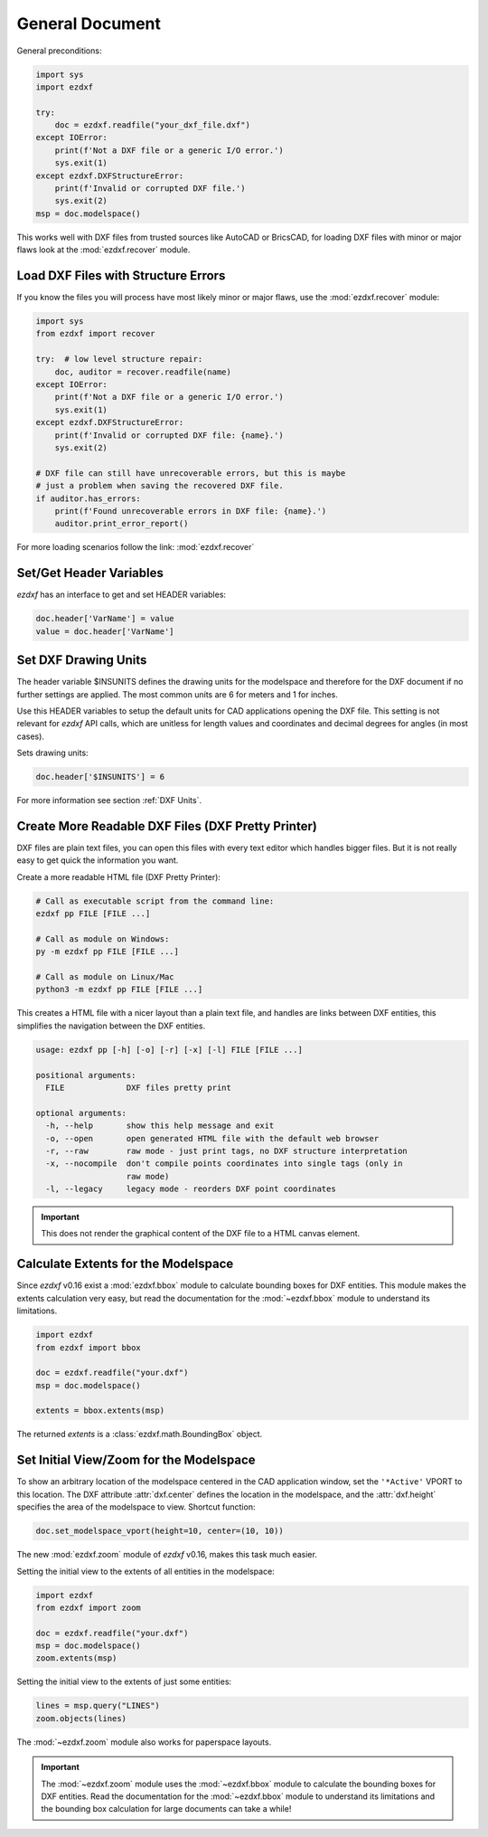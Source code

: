 General Document
================


General preconditions:

.. code-block:: python

    import sys
    import ezdxf

    try:
        doc = ezdxf.readfile("your_dxf_file.dxf")
    except IOError:
        print(f'Not a DXF file or a generic I/O error.')
        sys.exit(1)
    except ezdxf.DXFStructureError:
        print(f'Invalid or corrupted DXF file.')
        sys.exit(2)
    msp = doc.modelspace()

This works well with DXF files from trusted sources like AutoCAD or BricsCAD,
for loading DXF files with minor or major flaws look at the
:mod:`ezdxf.recover` module.

Load DXF Files with Structure Errors
------------------------------------

If you know the files you will process have most likely minor or major flaws,
use the :mod:`ezdxf.recover` module:

.. code-block:: Python

    import sys
    from ezdxf import recover

    try:  # low level structure repair:
        doc, auditor = recover.readfile(name)
    except IOError:
        print(f'Not a DXF file or a generic I/O error.')
        sys.exit(1)
    except ezdxf.DXFStructureError:
        print(f'Invalid or corrupted DXF file: {name}.')
        sys.exit(2)

    # DXF file can still have unrecoverable errors, but this is maybe
    # just a problem when saving the recovered DXF file.
    if auditor.has_errors:
        print(f'Found unrecoverable errors in DXF file: {name}.')
        auditor.print_error_report()

For more loading scenarios follow the link: :mod:`ezdxf.recover`

.. _set/get header variables:

Set/Get Header Variables
------------------------

`ezdxf` has an interface to get and set HEADER variables:

.. code-block:: python

    doc.header['VarName'] = value
    value = doc.header['VarName']

.. seealso::

    :class:`HeaderSection` and online documentation from Autodesk for
    available `header variables`_.

.. _set drawing units:

Set DXF Drawing Units
---------------------

The header variable $INSUNITS defines the drawing units for the modelspace and
therefore for the DXF document if no further settings are applied. The most
common units are 6 for meters and 1 for inches.

Use this HEADER variables to setup the default units for CAD applications
opening the DXF file. This setting is not relevant for `ezdxf` API calls,
which are unitless for length values and coordinates and decimal degrees for
angles (in most cases).

Sets drawing units:

.. code-block:: python


    doc.header['$INSUNITS'] = 6

For more information see section :ref:`DXF Units`.

Create More Readable DXF Files (DXF Pretty Printer)
---------------------------------------------------

DXF files are plain text files, you can open this files with every text editor
which handles bigger files. But it is not really easy to get quick the
information you want.

Create a more readable HTML file (DXF Pretty Printer):

.. code-block::

    # Call as executable script from the command line:
    ezdxf pp FILE [FILE ...]

    # Call as module on Windows:
    py -m ezdxf pp FILE [FILE ...]

    # Call as module on Linux/Mac
    python3 -m ezdxf pp FILE [FILE ...]

This creates a HTML file with a nicer layout than a plain text file, and
handles are links between DXF entities, this simplifies the navigation
between the DXF entities.

.. versionchanged:: 0.16

    The `dxfpp` command was replaced by a sub-command of the `ezdxf` launcher.


.. code-block:: none

    usage: ezdxf pp [-h] [-o] [-r] [-x] [-l] FILE [FILE ...]

    positional arguments:
      FILE             DXF files pretty print

    optional arguments:
      -h, --help       show this help message and exit
      -o, --open       open generated HTML file with the default web browser
      -r, --raw        raw mode - just print tags, no DXF structure interpretation
      -x, --nocompile  don't compile points coordinates into single tags (only in
                       raw mode)
      -l, --legacy     legacy mode - reorders DXF point coordinates


.. important::

    This does not render the graphical content of the DXF file to a HTML canvas
    element.

.. _calc msp extents:

Calculate Extents for the Modelspace
------------------------------------

Since `ezdxf` v0.16 exist a :mod:`ezdxf.bbox` module to calculate bounding
boxes for DXF entities. This module makes the extents calculation very easy,
but read the documentation for the :mod:`~ezdxf.bbox` module to understand its
limitations.

.. code-block:: Python

    import ezdxf
    from ezdxf import bbox

    doc = ezdxf.readfile("your.dxf")
    msp = doc.modelspace()

    extents = bbox.extents(msp)


The returned `extents` is a :class:`ezdxf.math.BoundingBox` object.

.. _set msp initial view:

Set Initial View/Zoom for the Modelspace
----------------------------------------

To show an arbitrary location of the modelspace centered in the CAD application
window, set the ``'*Active'`` VPORT to this location. The DXF attribute
:attr:`dxf.center` defines the location in the modelspace, and the :attr:`dxf.height`
specifies the area of the modelspace to view. Shortcut function:

.. code-block:: Python

    doc.set_modelspace_vport(height=10, center=(10, 10))

.. versionadded:: 0.16

The new :mod:`ezdxf.zoom` module of `ezdxf` v0.16, makes this task much easier.

Setting the initial view to the extents of all entities in the modelspace:

.. code-block:: Python

    import ezdxf
    from ezdxf import zoom

    doc = ezdxf.readfile("your.dxf")
    msp = doc.modelspace()
    zoom.extents(msp)

Setting the initial view to the extents of just some entities:

.. code-block:: Python

    lines = msp.query("LINES")
    zoom.objects(lines)

The :mod:`~ezdxf.zoom` module also works for paperspace layouts.

.. Important::

    The :mod:`~ezdxf.zoom` module uses the :mod:`~ezdxf.bbox` module to
    calculate the bounding boxes for DXF entities. Read the documentation for
    the :mod:`~ezdxf.bbox` module to understand its limitations and the
    bounding box calculation for large documents can take a while!

.. _header variables: http://help.autodesk.com/view/OARX/2018/ENU/?guid=GUID-A85E8E67-27CD-4C59-BE61-4DC9FADBE74A